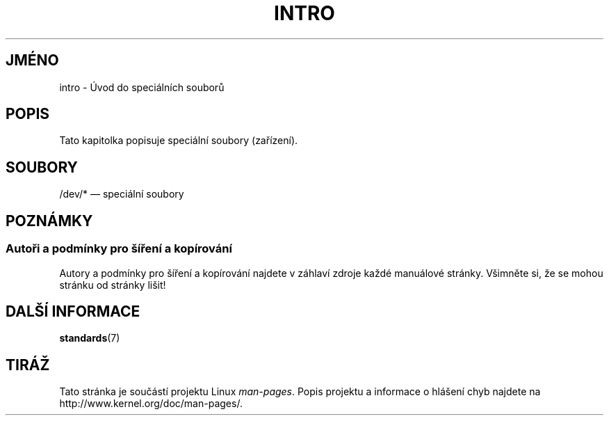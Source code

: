 .\" Copyright (c) 1993 Michael Haardt (michael@moria.de),
.\"     Fri Apr  2 11:32:09 MET DST 1993
.\"
.\" This is free documentation; you can redistribute it and/or
.\" modify it under the terms of the GNU General Public License as
.\" published by the Free Software Foundation; either version 2 of
.\" the License, or (at your option) any later version.
.\"
.\" The GNU General Public License's references to "object code"
.\" and "executables" are to be interpreted as the output of any
.\" document formatting or typesetting system, including
.\" intermediate and printed output.
.\"
.\" This manual is distributed in the hope that it will be useful,
.\" but WITHOUT ANY WARRANTY; without even the implied warranty of
.\" MERCHANTABILITY or FITNESS FOR A PARTICULAR PURPOSE.  See the
.\" GNU General Public License for more details.
.\"
.\" You should have received a copy of the GNU General Public
.\" License along with this manual; if not, write to the Free
.\" Software Foundation, Inc., 59 Temple Place, Suite 330, Boston, MA 02111,
.\" USA.
.\"
.\" Modified Sat Jul 24 16:57:14 1993 by Rik Faith (faith@cs.unc.edu)
.\"*******************************************************************
.\"
.\" This file was generated with po4a. Translate the source file.
.\"
.\"*******************************************************************
.TH INTRO 4 2007\-10\-23 Linux "Linux \- příručka programátora"
.SH JMÉNO
intro \- Úvod do speciálních souborů
.SH POPIS
Tato kapitolka popisuje speciální soubory (zařízení).
.SH SOUBORY
/dev/* \(em speciální soubory
.SH POZNÁMKY
.SS "Autoři a podmínky pro šíření a kopírování"
Autory a podmínky pro šíření a kopírování najdete v záhlaví zdroje
každé manuálové stránky.  Všimněte si, že se mohou stránku od
stránky lišit!
.SH "DALŠÍ INFORMACE"
\fBstandards\fP(7)
.SH TIRÁŽ
Tato stránka je součástí projektu Linux \fIman\-pages\fP.  Popis projektu a
informace o hlášení chyb najdete na http://www.kernel.org/doc/man\-pages/.
